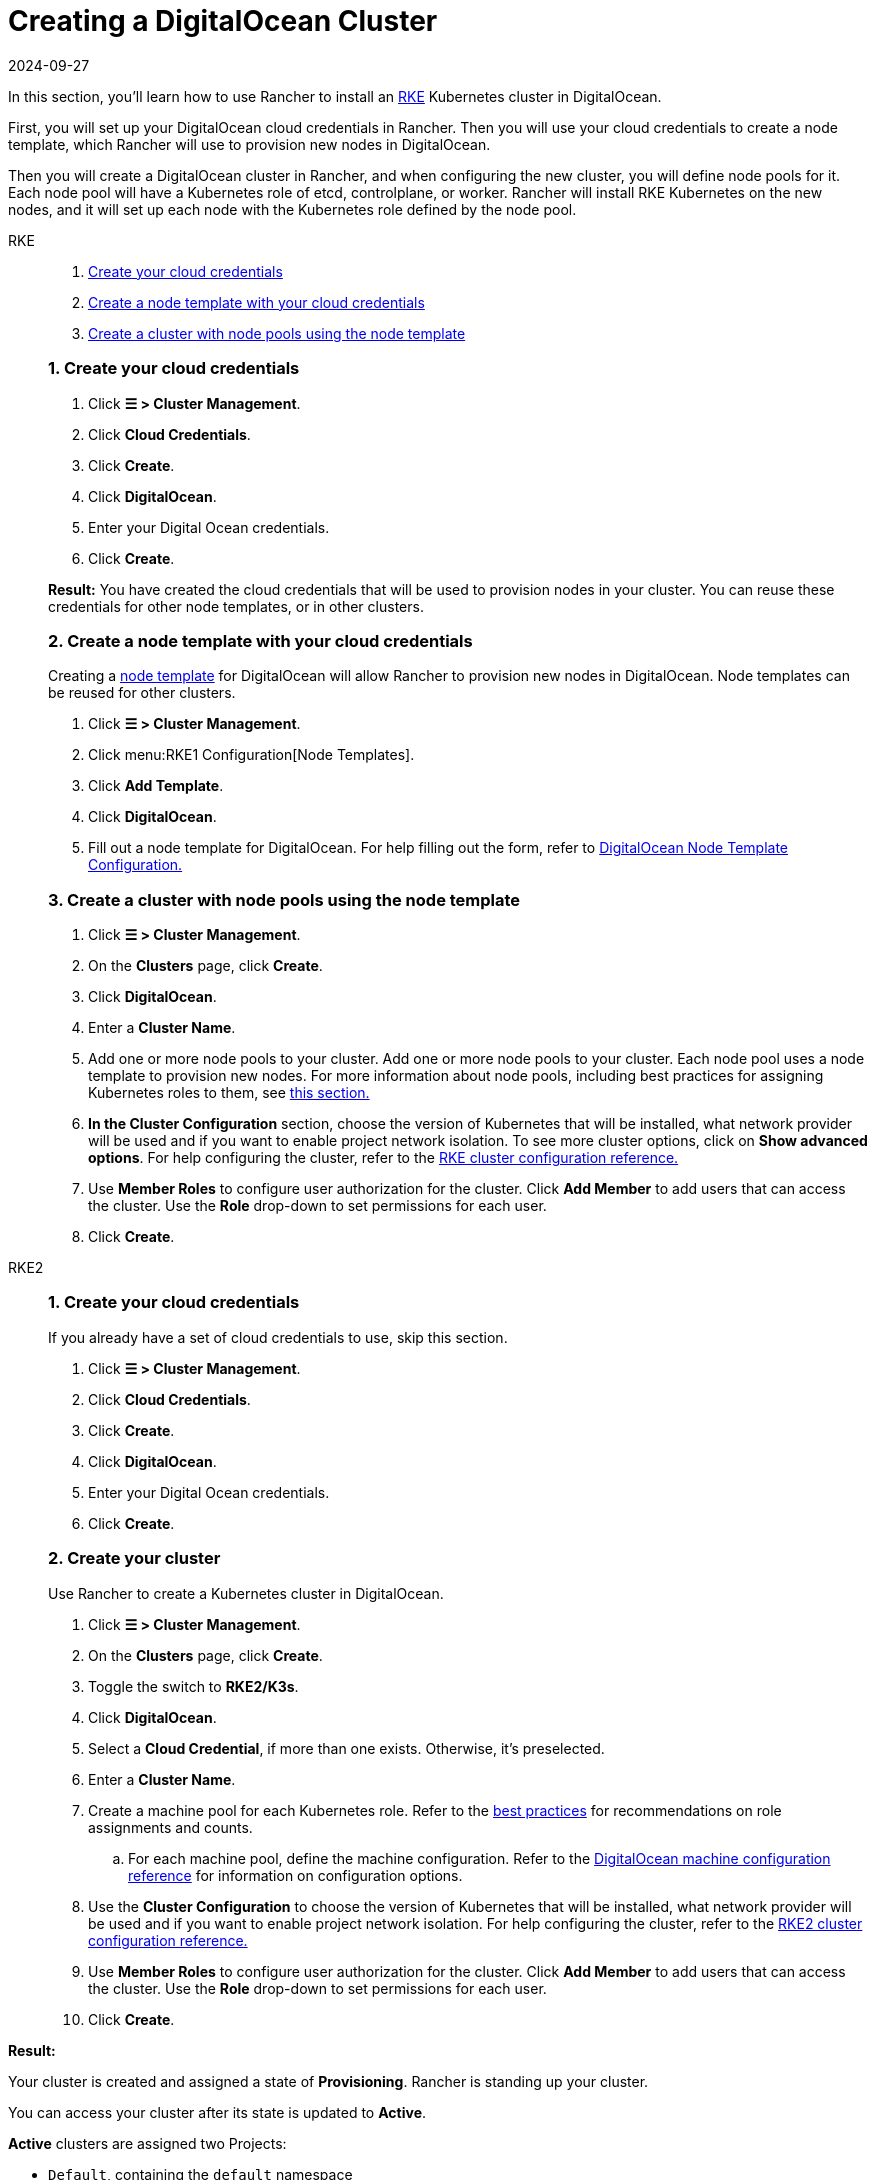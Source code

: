 = Creating a DigitalOcean Cluster
:revdate: 2024-09-27
:page-revdate: {revdate}

In this section, you'll learn how to use Rancher to install an https://rancher.com/docs/rke/latest/en/[RKE] Kubernetes cluster in DigitalOcean.

First, you will set up your DigitalOcean cloud credentials in Rancher. Then you will use your cloud credentials to create a node template, which Rancher will use to provision new nodes in DigitalOcean.

Then you will create a DigitalOcean cluster in Rancher, and when configuring the new cluster, you will define node pools for it. Each node pool will have a Kubernetes role of etcd, controlplane, or worker. Rancher will install RKE Kubernetes on the new nodes, and it will set up each node with the Kubernetes role defined by the node pool.

[tabs]
======
RKE::
+
--
. <<_rke_1_create_your_cloud_credentials,Create your cloud credentials>>
. <<_rke_2_create_a_node_template_with_your_cloud_credentials,Create a node template with your cloud credentials>>
. <<_rke_3_create_a_cluster_with_node_pools_using_the_node_template,Create a cluster with node pools using the node template>>

[#_rke_1_create_your_cloud_credentials]
[pass]
<h3><a class="anchor" id="_rke_1_create_your_cloud_credentials" href="#_rke_1_create_your_cloud_credentials"></a>1. Create your cloud credentials</h3>

. Click *☰ > Cluster Management*.
. Click *Cloud Credentials*.
. Click *Create*.
. Click *DigitalOcean*.
. Enter your Digital Ocean credentials.
. Click *Create*.

*Result:* You have created the cloud credentials that will be used to provision nodes in your cluster. You can reuse these credentials for other node templates, or in other clusters.

[#_rke_2_create_a_node_template_with_your_cloud_credentials]
[pass]
<h3><a class="anchor" id="_rke_2_create_a_node_template_with_your_cloud_credentials" href="#_rke_2_create_a_node_template_with_your_cloud_credentials"></a>2. Create a node template with your cloud credentials</h3>

Creating a xref:cluster-deployment/infra-providers/infra-providers.adoc#_node_templates[node template] for DigitalOcean will allow Rancher to provision new nodes in DigitalOcean. Node templates can be reused for other clusters.

. Click *☰ > Cluster Management*.
. Click menu:RKE1 Configuration[Node Templates].
. Click *Add Template*.
. Click *DigitalOcean*.
. Fill out a node template for DigitalOcean. For help filling out the form, refer to xref:cluster-deployment/infra-providers/digitalocean/node-template-configuration.adoc[DigitalOcean Node Template Configuration.]

[#_rke_3_create_a_cluster_with_node_pools_using_the_node_template]
[pass]
<h3><a class="anchor" id="_rke_3_create_a_cluster_with_node_pools_using_the_node_template" href="#_rke_3_create_a_cluster_with_node_pools_using_the_node_template"></a>3. Create a cluster with node pools using the node template</h3>

. Click *☰ > Cluster Management*.
. On the *Clusters* page, click *Create*.
. Click *DigitalOcean*.
. Enter a *Cluster Name*.
. Add one or more node pools to your cluster. Add one or more node pools to your cluster. Each node pool uses a node template to provision new nodes. For more information about node pools, including best practices for assigning Kubernetes roles to them, see xref:cluster-deployment/infra-providers/infra-providers.adoc[this section.]
. *In the Cluster Configuration* section, choose the version of Kubernetes that will be installed, what network provider will be used and if you want to enable project network isolation. To see more cluster options, click on *Show advanced options*. For help configuring the cluster, refer to the xref:cluster-deployment/configuration/rke1.adoc[RKE cluster configuration reference.]
. Use *Member Roles* to configure user authorization for the cluster. Click *Add Member* to add users that can access the cluster. Use the *Role* drop-down to set permissions for each user.
. Click *Create*.
--

RKE2::
+
--
[#_rke2_1_create_your_cloud_credentials]
[pass]
<h3><a class="anchor" id="_rke2_1_create_your_cloud_credentials" href="#_rke2_1_create_your_cloud_credentials"></a>1. Create your cloud credentials</h3>

If you already have a set of cloud credentials to use, skip this section.

. Click *☰ > Cluster Management*.
. Click *Cloud Credentials*.
. Click *Create*.
. Click *DigitalOcean*.
. Enter your Digital Ocean credentials.
. Click *Create*.

[#_2_create_your_cluster]
[pass]
<h3><a class="anchor" id="_2_create_your_cluster" href="#_2_create_your_cluster"></a>2. Create your cluster</h3>

Use Rancher to create a Kubernetes cluster in DigitalOcean.

. Click *☰ > Cluster Management*.
. On the *Clusters* page, click *Create*.
. Toggle the switch to *RKE2/K3s*.
. Click *DigitalOcean*.
. Select a *Cloud Credential*, if more than one exists. Otherwise, it's preselected.
. Enter a *Cluster Name*.
. Create a machine pool for each Kubernetes role. Refer to the xref:cluster-deployment/infra-providers/infra-providers.adoc#_node_roles[best practices] for recommendations on role assignments and counts.
 .. For each machine pool, define the machine configuration. Refer to the xref:cluster-deployment/infra-providers/digitalocean/machine-configuration.adoc[DigitalOcean machine configuration reference] for information on configuration options.
. Use the *Cluster Configuration* to choose the version of Kubernetes that will be installed, what network provider will be used and if you want to enable project network isolation. For help configuring the cluster, refer to the xref:cluster-deployment/configuration/rke2.adoc[RKE2 cluster configuration reference.]
. Use *Member Roles* to configure user authorization for the cluster. Click *Add Member* to add users that can access the cluster. Use the *Role* drop-down to set permissions for each user.
. Click *Create*.
--
======

*Result:*

Your cluster is created and assigned a state of *Provisioning*. Rancher is standing up your cluster.

You can access your cluster after its state is updated to *Active*.

*Active* clusters are assigned two Projects:

* `Default`, containing the `default` namespace
* `System`, containing the `cattle-system`, `ingress-nginx`, `kube-public`, and `kube-system` namespaces

== Optional Next Steps

After creating your cluster, you can access it through the Rancher UI. As a best practice, we recommend setting up these alternate ways of accessing your cluster:

* *Access your cluster with the kubectl CLI:* Follow xref:cluster-admin/manage-clusters/access-clusters/use-kubectl-and-kubeconfig.adoc#_accessing_clusters_with_kubectl_from_your_workstation[these steps] to access clusters with kubectl on your workstation. In this case, you will be authenticated through the Rancher server's authentication proxy, then Rancher will connect you to the downstream cluster. This method lets you manage the cluster without the Rancher UI.
* *Access your cluster with the kubectl CLI, using the authorized cluster endpoint:* Follow xref:cluster-admin/manage-clusters/access-clusters/use-kubectl-and-kubeconfig.adoc#_authenticating_directly_with_a_downstream_cluster[these steps] to access your cluster with kubectl directly, without authenticating through Rancher. We recommend setting up this alternative method to access your cluster so that in case you can't connect to Rancher, you can still access the cluster.
